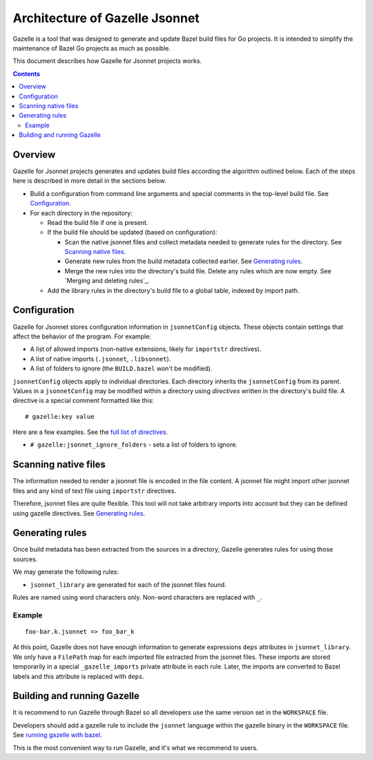 Architecture of Gazelle Jsonnet
===============================

.. All external links are here.

.. _buildifier: https://github.com/bazelbuild/buildtools/tree/master/buildifier
.. _full list of directives: README.rst#Directives
.. _running gazelle with bazel: README.rst#RunningGazelleWithBazel

.. Actual content is below

Gazelle is a tool that was designed to generate and update Bazel build files for Go projects.
It is intended to simplify the maintenance of Bazel Go projects as much as possible.

This document describes how Gazelle for Jsonnet projects works.

.. contents::

Overview
--------

Gazelle for Jsonnet projects generates and updates build files according the algorithm outlined
below. Each of the steps here is described in more detail in the sections below.

* Build a configuration from command line arguments and special comments
  in the top-level build file. See Configuration_.

* For each directory in the repository:

  * Read the build file if one is present.

  * If the build file should be updated (based on configuration):

    * Scan the native jsonnet files and collect metadata needed to generate rules
      for the directory. See `Scanning native files`_.

    * Generate new rules from the build metadata collected earlier. See
      `Generating rules`_.

    * Merge the new rules into the directory's build file. Delete any rules
      which are now empty. See `Merging and deleting rules`_.

  * Add the library rules in the directory's build file to a global table,
    indexed by import path.

Configuration
-------------

Gazelle for Jsonnet stores configuration information in ``jsonnetConfig`` objects. These objects
contain settings that affect the behavior of the program.
For example:

* A list of allowed imports (non-native extensions, likely for ``importstr`` directives).
* A list of native imports (``.jsonnet``, ``.libsonnet``).
* A list of folders to ignore (the ``BUILD.bazel`` won't be modified).

``jsonnetConfig`` objects apply to individual directories. Each directory inherits
the ``jsonnetConfig`` from its parent. Values in a ``jsonnetConfig`` may be modified within
a directory using *directives* written in the directory's build file. A
directive is a special comment formatted like this:

::

  # gazelle:key value

Here are a few examples. See the `full list of directives`_.

* ``# gazelle:jsonnet_ignore_folders`` - sets a list of folders to ignore.

Scanning native files
---------------------

The information needed to render a jsonnet file is encoded in the file content.
A jsonnet file might import other jsonnet files and any kind of text file
using ``importstr`` directives.

Therefore, jsonnet files are quite flexible. This tool will not take arbitrary
imports into account but they can be defined using gazelle directives. See `Generating rules`_.

Generating rules
----------------

Once build metadata has been extracted from the sources in a directory,
Gazelle generates rules for using those sources.

We may generate the following rules:

* ``jsonnet_library`` are generated for each of the jsonnet files found.

Rules are named using word characters only. Non-word characters are replaced with ``_``.

Example
^^^^^^^

::

    foo-bar.k.jsonnet => foo_bar_k

At this point, Gazelle does not have enough information to generate expressions
``deps`` attributes in ``jsonnet_library``. We only have a ``FilePath`` map for
each imported file extracted from the jsonnet files. These imports are stored
temporarily in a special ``_gazelle_imports`` private attribute in each rule.
Later, the imports are converted to Bazel labels and this attribute is replaced
with ``deps``.


Building and running Gazelle
----------------------------

It is recommend to run Gazelle through Bazel so all developers use the same
version set in the ``WORKSPACE`` file.

Developers should add a gazelle rule to include the ``jsonnet`` language within the
gazelle binary in the ``WORKSPACE`` file. See `running gazelle with bazel`_.

This is the most convenient way to run Gazelle, and it's what we recommend to
users.
